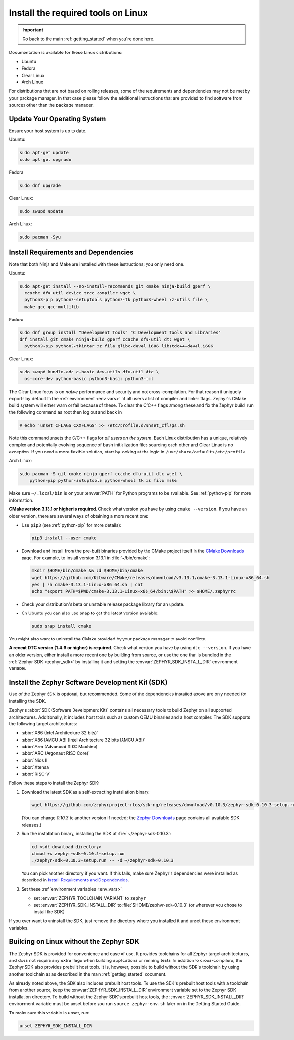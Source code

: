 .. _installation_linux:

Install the required tools on Linux
###################################

.. important::

   Go back to the main :ref:`getting_started` when you're done here.

Documentation is available for these Linux distributions:

* Ubuntu
* Fedora
* Clear Linux
* Arch Linux

For distributions that are not based on rolling releases, some of the
requirements and dependencies may not be met by your package manager. In that
case please follow the additional instructions that are provided to find
software from sources other than the package manager.

Update Your Operating System
****************************

Ensure your host system is up to date.

Ubuntu:

.. code-block:: console

   sudo apt-get update
   sudo apt-get upgrade

Fedora:

.. code-block:: console

   sudo dnf upgrade

Clear Linux:

.. code-block:: console

   sudo swupd update

Arch Linux:

.. code-block:: console

   sudo pacman -Syu

.. _linux_requirements:

Install Requirements and Dependencies
*************************************

.. NOTE FOR DOCS AUTHORS: DO NOT PUT DOCUMENTATION BUILD DEPENDENCIES HERE.

   This section is for dependencies to build Zephyr binaries, *NOT* this
   documentation. If you need to add a dependency only required for building
   the docs, add it to doc/README.rst. (This change was made following the
   introduction of LaTeX->PDF support for the docs, as the texlive footprint is
   massive and not needed by users not building PDF documentation.)

Note that both Ninja and Make are installed with these instructions; you only
need one.

Ubuntu:

.. code-block:: console

   sudo apt-get install --no-install-recommends git cmake ninja-build gperf \
     ccache dfu-util device-tree-compiler wget \
     python3-pip python3-setuptools python3-tk python3-wheel xz-utils file \
     make gcc gcc-multilib

Fedora:

.. code-block:: console


   sudo dnf group install "Development Tools" "C Development Tools and Libraries"
   dnf install git cmake ninja-build gperf ccache dfu-util dtc wget \
     python3-pip python3-tkinter xz file glibc-devel.i686 libstdc++-devel.i686

Clear Linux:

.. code-block:: console

   sudo swupd bundle-add c-basic dev-utils dfu-util dtc \
     os-core-dev python-basic python3-basic python3-tcl

The Clear Linux focus is on *native* performance and security and not
cross-compilation. For that reason it uniquely exports by default to the
:ref:`environment <env_vars>` of all users a list of compiler and linker
flags. Zephyr's CMake build system will either warn or fail because of
these. To clear the C/C++ flags among these and fix the Zephyr build, run
the following command as root then log out and back in:

.. code-block:: console

   # echo 'unset CFLAGS CXXFLAGS' >> /etc/profile.d/unset_cflags.sh

Note this command unsets the C/C++ flags for *all users on the
system*. Each Linux distribution has a unique, relatively complex and
potentially evolving sequence of bash initialization files sourcing each
other and Clear Linux is no exception. If you need a more flexible
solution, start by looking at the logic in
``/usr/share/defaults/etc/profile``.

Arch Linux:

.. code-block:: console

   sudo pacman -S git cmake ninja gperf ccache dfu-util dtc wget \
       python-pip python-setuptools python-wheel tk xz file make

Make sure ``~/.local/bin`` is on your :envvar:`PATH` for Python programs to be
available. See :ref:`python-pip` for more information.

**CMake version 3.13.1 or higher is required**. Check what version you have by
using ``cmake --version``. If you have an older version, there are several ways
of obtaining a more recent one:

* Use ``pip3`` (see :ref:`python-pip` for more details):

  .. code-block:: console

     pip3 install --user cmake

* Download and install from the pre-built binaries provided by the CMake
  project itself in the `CMake Downloads`_ page.
  For example, to install version 3.13.1 in :file:`~/bin/cmake`:

  .. code-block:: console

     mkdir $HOME/bin/cmake && cd $HOME/bin/cmake
     wget https://github.com/Kitware/CMake/releases/download/v3.13.1/cmake-3.13.1-Linux-x86_64.sh
     yes | sh cmake-3.13.1-Linux-x86_64.sh | cat
     echo "export PATH=$PWD/cmake-3.13.1-Linux-x86_64/bin:\$PATH" >> $HOME/.zephyrrc

* Check your distribution's beta or unstable release package library for an
  update.

* On Ubuntu you can also use snap to get the latest version available:

  .. code-block:: console

     sudo snap install cmake

You might also want to uninstall the CMake provided by your package manager to
avoid conflicts.

**A recent DTC version (1.4.6 or higher) is required**. Check what version you
have by using ``dtc --version``. If you have an older version, either install a
more recent one by building from source, or use the one that is bundled in
the :ref:`Zephyr SDK <zephyr_sdk>` by installing it and setting the
:envvar:`ZEPHYR_SDK_INSTALL_DIR` environment variable.

.. _zephyr_sdk:

Install the Zephyr Software Development Kit (SDK)
*************************************************

Use of the Zephyr SDK is optional, but recommended. Some of the dependencies
installed above are only needed for installing the SDK.

Zephyr's :abbr:`SDK (Software Development Kit)` contains all necessary tools to
build Zephyr on all supported architectures. Additionally, it includes host
tools such as custom QEMU binaries and a host compiler. The SDK supports the
following target architectures:

* :abbr:`X86 (Intel Architecture 32 bits)`

* :abbr:`X86 IAMCU ABI (Intel Architecture 32 bits IAMCU ABI)`

* :abbr:`Arm (Advanced RISC Machine)`

* :abbr:`ARC (Argonaut RISC Core)`

* :abbr:`Nios II`

* :abbr:`Xtensa`

* :abbr:`RISC-V`

Follow these steps to install the Zephyr SDK:

#. Download the latest SDK as a self-extracting installation binary:

   .. code-block:: console

      wget https://github.com/zephyrproject-rtos/sdk-ng/releases/download/v0.10.3/zephyr-sdk-0.10.3-setup.run

   (You can change *0.10.3* to another version if needed; the `Zephyr
   Downloads`_ page contains all available SDK releases.)

#. Run the installation binary, installing the SDK at
   :file:`~/zephyr-sdk-0.10.3`:

   .. code-block:: console

      cd <sdk download directory>
      chmod +x zephyr-sdk-0.10.3-setup.run
      ./zephyr-sdk-0.10.3-setup.run -- -d ~/zephyr-sdk-0.10.3

   You can pick another directory if you want. If this fails, make sure
   Zephyr's dependencies were installed as described in `Install Requirements
   and Dependencies`_.

#. Set these :ref:`environment variables <env_vars>`:

   - set :envvar:`ZEPHYR_TOOLCHAIN_VARIANT` to ``zephyr``
   - set :envvar:`ZEPHYR_SDK_INSTALL_DIR` to :file:`$HOME/zephyr-sdk-0.10.3`
     (or wherever you chose to install the SDK)

If you ever want to uninstall the SDK, just remove the directory where you
installed it and unset these environment variables.

.. _sdkless_builds:

Building on Linux without the Zephyr SDK
****************************************

The Zephyr SDK is provided for convenience and ease of use. It provides
toolchains for all Zephyr target architectures, and does not require any extra
flags when building applications or running tests. In addition to
cross-compilers, the Zephyr SDK also provides prebuilt host tools. It is,
however, possible to build without the SDK's toolchain by using another
toolchain as as described in the main :ref:`getting_started` document.

As already noted above, the SDK also includes prebuilt host tools.  To use the
SDK's prebuilt host tools with a toolchain from another source, keep the
:envvar:`ZEPHYR_SDK_INSTALL_DIR` environment variable set to the Zephyr SDK
installation directory. To build without the Zephyr SDK's prebuilt host tools,
the :envvar:`ZEPHYR_SDK_INSTALL_DIR` environment variable must be unset before
you run ``source zephyr-env.sh`` later on in the Getting Started Guide.

To make sure this variable is unset, run:

.. code-block:: console

   unset ZEPHYR_SDK_INSTALL_DIR

.. _Zephyr Downloads: https://www.zephyrproject.org/developers/#downloads
.. _CMake Downloads: https://cmake.org/download
